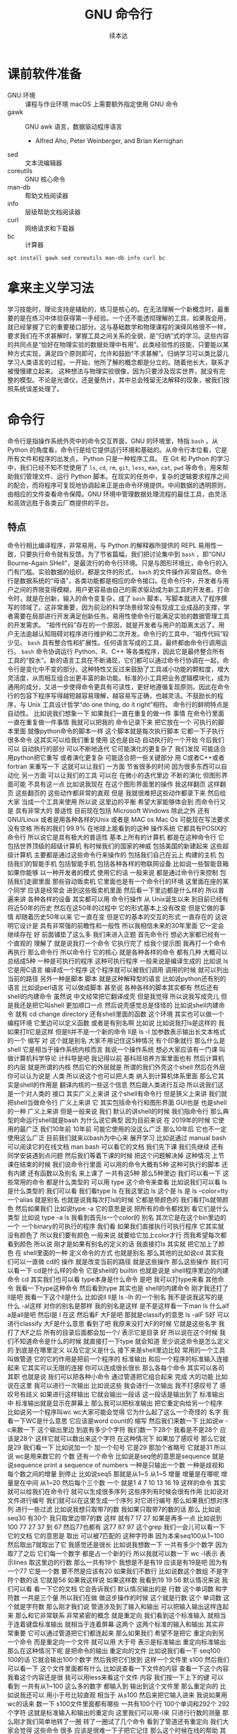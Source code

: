 #+Title: GNU 命令行
#+Author: 续本达
#+PROPERTY: header-args :eval never-export :exports both

* 课前软件准备
    - GNU 环境 :: 课程与作业环境
      macOS 上需要额外指定使用 GNU 命令
    - gawk :: GNU awk 语言，数据驱动程序语言
      - Alfred Aho, Peter Weinberger, and Brian Kernighan
    - sed :: 文本流编辑器
    - coreutils :: GNU 核心命令
    - man-db :: 帮助文档阅读器
    - info :: 层级帮助文档阅读器
    - curl :: 网络请求和下载器
    - bc :: 计算器
    #+begin_src ein-bash :results output :session https://dpcg.g.airelinux.org/user/xubd/lecture.ipynb :exports both
      apt install gawk sed coreutils man-db info curl bc
    #+end_src
* 拿来主义学习法
  学习技能时，理论支持是辅助的，练习是核心的。在无法理解一个新概念时，最重要的是在练习中体验获得第一手经验。一个还不能透彻理解的工具，如果我会用，就已经掌握了它的重要接口部分。这与基础数学和物理课程的演绎风格很不一样，要求我们在不求甚解时，掌握工具之间关系的全貌，是“归纳”式的学习。这些内容的共同点是“恰好在物理实验的数据处理中有用”。此类经验性的技能，只要能以某种方式实现，满足四个原则即可，允许和鼓励“不求甚解”。归纳学习可以类比婴儿学习人类语言的过程。一开始，他所了解的概念都是分立的。随着他长大，联系才被慢慢建立起来。
  这种想法与物理实验很像，因为只要涉及现实世界，就没有完整的模型。不论是光谱仪，还是量热计，其中总会残留无法解释的现象，被我们按照系统误差处理了。

* 命令行
  命令行是指操作系统外壳中的命令交互界面，GNU 的环境里，特指 =bash= 。从 Python 的角度看，命令行是给它提供运行环境和基础的。从命令行本位看，它是所有文件和程序的出发点， Python 只是一种程序工具。
  在 Git 和 Python 的学习中，我们已经不知不觉使用了 =ls=, =cd=, =rm=, =git=, =less=, =man=, =cat=, =pwd= 等命令，用来帮助我们管理文件、运行 Python 脚本。在现实的任务中，复杂的逻辑要求程序之间的配合，而将程序可复现地协调起来正是由命令环境提供。中间数据的透明原则，由相应的文件查看命令保障。GNU 环境中管理数据处理流程的最佳工具，由灵活和高效远胜于各类云厂商提供的平台。
** 特点
   命令行相比编译程序，非常易用，与 Python 的解释器所提供的 REPL 易用性一致，只要执行命令就有反馈。为了节省篇幅，我们把讨论集中到 =bash= ，即“GNU Bourne-Again SHell”，是最流行的命令行环境。只是与图形环境比，命令行的入门有门槛。实验数据的组织，都是文件的形式， =bash= 的文件操作非常自然。命令行是数据系统的“母语”，各类功能都是相应的命令接口。在命令行中，开发者与用户之间的界限变得模糊，用户更容易由自己的需求驱动成为新工具的开发者。打命令时，就是在创新，输入的命令变复杂，成了 =bash= 脚本，写脚本就进入了程序撰写的领域了。这非常重要，因为前沿的科学场景经常没有现成工业成品的支撑，学者需要在局部进行开发满足创新任务。易用性使命令行能满足实验的数据管理工具的开发需求。
   “祖传代码”存在的一个原因，就是开发者与用户的距离太远了。用户无法逾越认知阻碍对程序进行维护和二次开发。命令行的工具中，“祖传代码”较少见。
   =bash= 具有整合性和扩展性。任何语言写成的工具，最终都由命令行调用运行。 =bash= 命令协调运行 Python、R、C++ 等各类程序，因此它是最终整合所有工具的“胶水”。新的语言工具在不断涌现，它们都可以通过命令行协调在一起，命令行是变化中不变的部分。这种特性又反过来鼓励了工具减小功能的颗粒度，增大灵活度，从而相互组合出更丰富的新功能。标准的小工具把业务逻辑模块化，成为通用的成分，又进一步使得命令更具有可读性，更好地遵循复现原则。因此在命令行的包容下程序写得越短越容易理解，越容易写正确，也越灵活。不鼓励长的程序，与 Unix 工具设计哲学“do one thing, do it right”相符。
   命令行的鲜明特点是自动性。
比如说我们想象一下
如果我们一直在重复的做一件
事情
在命令行里面
一直在重复做一件事情
我就可以把我的
命令记录下来
把它放在一个
可执行的脚本里面
就像python命令的脚本一样
这个脚本就是每次执行脚本
它都一下子执行很多命令
这其实可以给我们重复使用
这也是自动
自动执行的一个开始
今后我们可以
自动执行的部分
可以不断地迭代
它可能演化的更复杂了
我们发现
可能适合用python把它重写
或者演化更复杂
可能适合把一些关键部分
用 C或者C++或者fortran
来重写一下
这就可以让我们
一方面
节省很多的时间
因为很多东西可以自动化
另一方面
可以让我们的工具
可以在
在微小的迭代里边
不断的演化
但图形界面可能
不具有这一点
比如说我现在
在这个图形界面里的操作
我这样翻页
这样翻页
这些翻页的
这些动作都非常的直观
但是
我就很难把这些动作都录下来
然后给大家
当成一个工具来使用
所以说
这里边的平衡
希望大家能够体会到
而命令行又是
具有非常大的
普适性
目前现在包括 Microsoft
 Windows
除此之外
还有GNU/Linux
或者是用各种各样的Unix
或者是 MAC os
Mac Os
可能现在写法要求没有空格
所有的我们
99.9%
在地球上能看到的这种
操作系统
它都具有POSIX的命令行
所以说它是具有极大的普适性
基本上所有的计算机
都是在这种命令行
它包括世界顶级的超级计算机
有时候我们的国家的神威
包括美国的新建起来
这些超级计算机
主要都是通过这些命令行来操作的
包括我们自己在云上
构建的主机
包括我们的智能手机
包括智能手机
包括各种各样的物联网设备
比如说一些智能音箱
如果你能够
以一种开发者的模式
使用它的话
一般来说
都是通过命令行来控制
包括我们走廊里面
那些自动贩卖机
它里面也是有一个命令行的环境
这里面在座的某个同学
应该是经常会
进到这些贩卖机里面
然后看一下里边都是什么样的
所以普遍来讲
各种各样的设备
其实都可以用
命令行操作
从 Unix诞生以来
到目前已经有将近50年的历史
然后在这50年的过程中
它的形式基本上没有改变
但是它做的事情
却随着历史50年以来
它一直在变
但是它的基本的交互的形式
一直存在的
这说明它设计是
具有非常强的前瞻性和一般性
所以我相信未来的30年里面
它一定会继续存在
好
前面铺垫了这么多
我们来进入正题
首先命令行
想必大家都已经有一个直观的
理解了
就是说我打一个命令
它执行完了
给我个提示图
我再打一个命令再执行
那么命令行
所以命令行
它的核心
就是各种各样的命令
都有几种
大概可以总结成5种
一种是可执行的程序
这种可执行程序
一般来说是编译生成的
比如说 ls
它是用C语言
编译成一个程序
这个程序就可以被我们调用
调用的时候
就可以列出当前的路径
另外一种是脚本
脚本
就是这种解释型的语言
比如说python还有别的语言
比如说perl语言
可以做成脚本
甚至说
各种各样的脚本其实都有
然后还有shell的内建命令
虽然说
中文经常把它翻译成壳
但是我觉得
所以说我写成壳儿
但是我还是把它叫shell
更加顺口一点
然后说壳感觉总是怪怪的
比如说shell内建命令
就有 cd 
change directory
还有shell里面的函数
这个环境
其实也可以做一个编程环境
它里边可以定义函数
或者是有别名啊
比如说
比如说我打ls是这样的
我如果打ll它是这样
但是ll并不是一个新的命令
ll是
ls -l
加参数表示输出长文本格式的一个
缩写
对
这个就是别名
大家不用记住这5种情况
有个印象就行
那么什么是shell
它是相当于操作系统内核而言
我说一个操作系统
想必大家应该有一门课
叫做计算机科学导论
计科导是吧
我记得以前
基科班培养方案里面也有
然后计算机的内层
就是所谓的内核
然后它的外层就是
所谓的我们外壳这个shell
然后在外层你可以认为说是
人类
所以说这个也可以把人类
纳入到计算机体系里面
那么它其实是shell的作用是
翻译内核的一些这个信息
然后跟人类进行互动
所以说我们这是一个对人类的
接口
其实广义上来讲
这个shell有命令行
但是狭义上来讲
我们就把shell当做命令行
广义上来讲
它
其实包括命令行和图形界面
GUI也是
也是shell的一种
广义上来讲
但是一般来说
我们
默认的讲shell的时候
我们指命令行
那么典型的命运行shell就是bash
为什么说它典型
因为目前来说
在
2019年的时候
它使用的最广泛
我们10年前
10年前
可能它使用的没这么广泛
那么10年后
它也不一定使用这么广泛
目前我们就来以bash为中心来
展开学习
比如说通过 manual bash
可以阅读它的在线文档
man bash
可以看它的文档
我们先下课
我们先继续
还有同学安装遇到点问题
然后我们等着下课的时候
把这个问题解决掉
这种情况
上节课在结束的时候
我们说命令行里面
可以用的命令大概有5种
这种可执行的脚本
还有内建
还有函数以及别名
来上课了
一共有这5种
那么5种里边
我们可以看一下
这些常用的命令
都是什么类型的
可以用
type 这个命令来查看
比如说我们可以看
 ls是什么类型的
我们可以看
我们看type ls 在我这里边
 ls 这个是
ls 是
ls --color=tty
一个alias
就是别名
也就是说我每次打ls的时候
它都是带颜色的
我们看打ls就带颜色
然后如果我们
比如说type -a 它的意思是说
把所有的命令都找到
看它们是什么类型
比如说 type -a ls
我看到首先ls一个color的
别名
其次它是在这个bin里边的一个
一个binary的可执行的程序
我们看
如果我们直接执行可执行程序
它其实就没有颜色了
所以我们要有颜色
一般来说
就要给它加上color才行
而我希望每次都看到颜色
所以说
刚才是如果有别名的定义的话
我直接打ls
其实就
把它加上了颜色
在 shell里面的一种
定义命令的方式 也就是别名
那么其他的比如说cd
其实我们可以一直做 cd的
操作
就是改变当前的路径
就是这些操作
那么这些操作
我们可以看一下
 cd是什么样的命令
它是shell的
builtin
也就是说是
 shell程序里边的内建命令
cd
其实我们也可以看
type本身是什么命令
是吧
我可以打type来看
其他命令 
我看一下type这种命令
然后看到type
其实也是 shell的内建命令
刚才我还打了ll是吧
我看一下这个ll是什么
比如说ll
 ll是 ls
 -lh 的一个别名
我不是说我这写的是
什么
 -al这样
对你的别名是那样
我的别名是这样
是不是这样看一下man ls
什么alf a是all是吧
然后l是
 l 在这
然后看F
大F是吧
那就是classify的意思
ls -alF
 S好
可以进行classify
大F是什么意思
看到了吧
我原来没打大F的时候
它就是这些名字
我打了大F之后
所有的目录后面都会加一个/
表示它是目录
好
所以说在这个时候
我们不知道命令是什么的时候
就直接打一下type
就会知道
至少说这命令是怎么定义的
到底是在哪里定义
以及它定义是什么
接下来是shell里边比较
常用的一个工具
叫做管道
它的它的作用是把前一个程序的
标准输出
和后一个程序的标准输入连接
起来
它其实可以无限的连接
你可以连成很长很长
那么各每个命令
其实可以各司其职
也就是说
我们可以把各种小命令
通过管道把它组合起来
完成
大的功能
比如说在这里
我可以进行一次输出
比如说这些
我会进行一次输出
我不打感叹号了
感叹号有歧义
如果进行这样输出
它就会输出一段话
这一段话是输出到了
标准输出中
标准输出就是显示在屏幕上
那么我可以把标准输出
把它重定向给另一个程序
比如说另一个程序叫wc
 wc大家可能会觉得
它为什么起了这么一个奇怪的
名字
我看一下WC是什么意思
它应该是word count的
缩写
然后我们来数一下
比如说w -c来数一下
这个输出里边
到底有多少个字符
我们数一下28个
我看是不是28个
应该是28个
这样它就可以数出来这个字符
在这种情况下
如果加了感叹号
那么它就是29
我们看一下
比如说加一个
加一个句号
它是29
那加个省略号
它就是31
所以说 wc是用来数它的
个数
还有一个命令
比如说是seq他的意思是sequence
就是说sequence
print a sequence of numbers
一种是只输出一个数
一种是歧视和每个数之间的增量
到停止
比如说seq5 
那就是从1~5
从1~5
增量
增量是在哪呢
增量是在中间
从1~20
然后每个三个数
一个
就是1 4 7 10
13 16 19
这样的命令
其实就可以给我们在命令行
就可以生成很多序列
这些序列有时候会很有作用
比如说对文件进行编号
我们就可以在这里生成一个序列
对它进行编号
那么如果我们想对序列
进行一些过滤
比如说我想只取带7的数
我如果只取带7的数的话
那么
比如说seq30
有30个
我只取里边带7的数
这样
就有7 17 27
如果是再多一点
比如说到100
77 27 37 到 67
然后77也都有
这77 87 97
这个grep
我们一会儿可以看一下它的文档
它的意思是
取出
可以被7匹配的
这种字符串
因为本来seq100从1~100
然后取出7就取出了它
我感觉还是很长
比如说我想数一下
一共有多少个数字
因为取7了之后
它们每一个数字
都是占一个新的行
所以我就可以数一下 wc -l表示
表示lines
取这里边的行数
那么一共有19个
我想是不是有19
应该是有19是吧
因为有一个77
它是一个数
要不然是应该有20
如果我们不数行
比如说数这个数组
不是字符个数的话
它就是56
如果我这样说
如果这样数
我看到19 19 56
默认情况来说
我们可以看
看一下它的文档
它会告诉我们
默认情况输出的是
行数
这个单词数
和字符数
一共是三个量
所以我们在做
做这步操作的时候
这个就是行数
这个
单词数
这个就是字符数
那么刚才我们说
管道涉及到了输入和输出
可以把输入输出这样连起来
那么和它非常联系
非常紧密的概念
就是重定向
我们看到这个标准输入
就相当于连着键盘标准输出
就相当于连着屏幕
这两个
这两个标准的输入和输出
其实非常重要
它可以通过管道把它们都连起来
那么如果我们
希望不是把它
重定向到另一个命令
而是重定向一个文件
就可以用
大于号
表示是标准输出
重定向标准输出
那么在这种情况下呢
是把命令的输出
重定向的文件
比如说我们看一下
 seq100 100的话
它就会输出100个数字
然后我把它们放到
这样一个文件里
s100
然后我们可以看一下
这个文件里面都有什么
比如说查看一下文件的内容
查看一下这个内容
我看这个内容还是很
我可以用less来看这个文件
内容
我们按一下上下的键
可以看到
一共有从1~100
这么多的数字
都输入到
输出到这个文件里
那么重定向的
比如说我还可以
用小于号比较直观
相当于
从s100
然后来把它输入进来
我说如果用wc的话来
数一下 s100文件里面都有哪些
一共有100个行
100个单词和292个
292个字符
这就是标准输入和输出的重定向
这里我们可以用-l来
只进行行数的测量
那么刚才我们简单地转了一圈
转了一圈试了几个命令
看到了管道还有重定向
我们大家会觉得
这些命令
很多 应该是很难一下子把它记住
那么这个时候在线的帮助
其实就显得非常重要了
比如说我忘了
 wc到底是怎么用的
我就可以 man wc
就可以看到它的文档
可以前面有文档的说明
后面有
命令都可以用什么样的参数
最后还有
作者怎样来反馈这个问题
还有它的各种各样其他的信息
还有一些参考文献
那么用man的话
就可以来在线的查看一些文档
那么
对于这个shell命令
其实可以用help
还有help
比如说help
有时候可以用
help cd
这样就可以看到
比如说help cd它太长了
我用这个less
之前我们跟大家讲过
说用less
可以把很长的输出进行翻页
其实我们看
这个就是管道的意思
它help cd输出了很多的文字
然后我们把它
用管道把它作为 less的
输入
这样我们就可以进行翻页
来查看向上向下
我们看
cd 还有参数
比如说 L P
所以这些参数
其实我原来也不知道
第一次发现 cd还有参数
我们可以看在线的帮助文档
就可以了解cd是怎么用
这里边还有
关于cd的解释
那么很多命令
它约定了
自带一个help的参数
当启用 help的时候
它就可以打出一些帮助信息
比如说对于cat
就是忘了cat怎么用
cat --help
就可以看到这个
它的意思是说
concatenate 把文件连接起来
并且输出到标准输出
如果没有文件
文件的话
那就从这个标准输入
读入
然后它有这样的各种各样的参数
那么help
其实还有一种是cat -h
竟然没有
太可怕了
有些文件是有的
比如说ls
这个h 就不是help
那么大家用
两个减号的help
这里边有一个命令行参数的约定
这是GNU系统的约定
这个约定是说
如果我命令参数
只有一个字母的话
只有一个字母的时候
它用一个减号来表示这个参数
如果这个参数是一个单词的话
它用两个减号
来表示这个参数
我们在帮助文档里面
可以看到约定
大家可以不用去
那么不用去深究约定
但是一般来说你可能打错了
发现打一个单词的时候
你可能打一个减号的时候
就容易输错
这时候你打两个减号就可以
比如说help这是一个完整的词
所以它就是两个减号
好
那么接下来
我们其实已经
跟大家过了一下各种命令
大家可以来试验一下
下面的几个命令
你如果试验之后
你如果想深入了解
它是什么意思呢
可以看它的各种各样的帮助文档
有一个是man
来看它的帮助文档
比如说可以是
一种是help
然后还有
这三种形式大家可以
探索一下这4个命令
一个命令叫做
hostname
一个命令叫 uname
一个命令叫 id
我们来一起试验一下
hostname
它输出
就是大家系统的名字
有各种各样编号的名字
不一定是你起的名字
但我这个系统是我起的名字
然后比如说 uname是
返回这个系统
是什么样的系统
uname -a是
把系统的所有信息都输出来
比如说我这个系统是一个
这个Debian
然后它的内核是这样的
它是在这一天
生成出来的
然后后边是系统的结构
这个系统CPU的指令集
下一个是ID
ID
是说我当前用户的
当前用户的特性
比如说我现在用户名是这个
用户的组织
然后一共还有其他的组
可以使用
 Cd
音频视频什么的
大家可以打一下id
可以看你
当前用户都在哪些组里边
也可以别的 id -u
id -g就有各种各样的命令
大家可以通过 man id
来查看它的这些
这些个用法
然后还有date
就是给出当前的时间
现在是 CST中国时间
北京时间
下午3:03
那么date其实它有
也有各种各样的参数
比如说date --help
我们发现help还是很长
还可以定义
我们输出的时间的一些格式
在我们日常的数据
处理的时候
其实还是非常有用的
因为我们说采到一个数据
我们可以用date
直接把它的格式一起
把它的日期一起输出出来
那么还有其他的一些工具
比如说uptime 
大家会继续探索这些命令
比如说uptime是说系统的
到目前为止启动的时间
我机器已经开了一天了
一共有10个用户
在这个机器上
目前的使用情况
然后 dmesg是
显示
应该是可能要sudo 
这个dmesg是显示你现在的
内核的输出信息
然后如果太长的话
你可以用less看一下
然后对于我的这里面会
告诉我那时候开始启动的时候
看到了什么
看到了什么样的硬件
对于Windows下面
WSL可能会
输出的比较简洁
好
我们下课休息
咱们继续上课
我刚才课下有同学问说
alias 怎样定义 
alias就是别名
有的时候
我们要打太多的参数
比如说每次
都打ls --color的话
感觉太麻烦
我每次都ls --color -l
然后我想让它
让我打的快捷一点
然后就可以这样的定义 alias
 alias ls就等于
ls --color
默认的定义
应该就是这样的
如果你打ls
它带颜色的话
应该你的系统里面
有这样的一个别名
比如说我觉得
hostname
感觉好长
要打8个字母
才能执行命令
我希望能够只打两个字母
就执行这个命令
hostname
这样的话打HN的时候
就执行了hostname
这种做法如果你发现
一直都在打一个很长的命令
就可以通过这样来简化
这是简化的第一步
但是还有一个问题
比如说
我这样定义了hostname
之后
我把这个关了
这些都关了
关了之后
我又重新打开了一个
打开了一个窗口
这个时候再打HN就没有了
消失了
我就需要重新定义 
HN=hostname
这样HN就有了
这样重新定义
这也是我一直在跟自己重复
这不是不符合我们的一次的原则
所以说我们看一下
在你的
 home目录下
比如说
在你的home目录下
你的home目录下
会有一个
 .bashrc这样一个文件
 bash就是我们
刚才说的
Bourne Again SHell
这个shell
shell的名字 
rc其实是resources的缩写
也就是说bash里边的资源
比如说我看一下
.bashrc
这里面就有一些
我现在这个环境里面
它默认的一些变量一些定义
对
像我的是这样的定义
你的可能也是别样的定义
比如说我这个定义里边
就有 ls --color

* 第二段
你的可能是别样的定义 
比如说我这个定义里面
就有 ls
color
连grep也默认有
可以有color
那么如果我想把 HN加进去
就可以在这里改
alias hn=hostname
这样一个文件
是每次打开一个shell的时候
它都会自动的执行
所以说每次都执行
文件里边的
这些命令
那么这些命令被执行了之后
如果每次 alias的别名的定义
这样打开一个新的环境
它都有别名存在
大家可以看一下
我的别名系统
它其实还是
而不是别人系统
初始化
相当于resource
但我自己的resource系统还是挺复杂的
给大家来看一下
它里面有各种条件判断
这些判断
然后有很多这些别名
除了这些别名
还有很多变量的定义
除了变量的定义
还有一些
shell里面的函数定义
这都是经年累月
大家现在不用写那么长
这些都是经年累月
有的时候觉得
这个工具很有用
就加到初始化这个文件里面
那个东西很有用
还是可以加进来
加进来之后可能时间长了
它就太长了
变慢了
你可能再重新的整理一下
这是一个
可以自定义自己环境的过程
比如说自定义用别名来
定义你的命令的缩写
好
我们回来
大家有没有把这些命令
都试着做一遍
还有几个命令
比如说find
find是
比如说是在当前目录下
找所有带html结尾的
文件
在各位同学的目录里面
可能没有这个文件
你直接find这个.就可以了
find 点就是说
找出当前目录下的所有文件
比如说find .
文件太多了
找一个文件少一点的路径
我到这个homework里
homework里面也会很多
就是说
到TOLA里边
偷懒里面有这么多
有没有少一点
到data里面就少一点
比如 find .
就可以把所有的
所有的这些文件输出出来
那么我还可以在这里后面加一些
加一些参数
大家注意这个参数
其实不符合我刚才说的命名原则
这个参数虽然是一个单词
但它前面只有一个
一个-
这都是历史的原因
它没有跟标准靠拢
这就是用了习惯了
都记住了
比如说
就是所有的CSV文件
都把它找出来
如果是用png
所有的png文件找出来
比如说所有以c打头的文件
find其实有非常丰富的
其实有非常丰富的
这个格式了
只要看它的文档
就有非常的长
就很长
还有各种各样的格式
如果能掌握它的话
其实可以
非常强大的使用
在这里我们只是给大家
看一下 感兴趣的同学
可以深入的去挖掘命令
那么之前我们还遇到了file命令
file是来简要的输出一下文件的信息
比如说我想看ls是一个
什么文件
刚才我们最开始我们看了
type -a ls
它最开始是一个别名
但是别名之后的 ls
其实是指向了
文件系统里边的一个
编译好的文件
编译好的文件
我们看一下
它是什么样的
它是一个什么什么格式的
一个可执行的程序
这个程序的指令集是
amd64位的
它这个程序的格式是什么样
这有各种各样的信息
比如说我们再看一下
CSV文件
它是说CSV文件
是一个
 Unicode的编码的
纯文本
看看这里边是不是有
是不是有国际语言
然后看一下
对这里面有很多汉语
有很多汉语
所以说它就会告诉我们
它是用户编码的文件
大家不用找
跟我一样的文件
在你的路径里边
肯定有各种各样的文件
我可以看各种各样的东西就是
它是一个图形文件
比如说
unison.log.gpg
它是一个数据文件
接下来大概可以试验这些内容
比如说touch
touch是改变文件的时间
最后修改的时间
那么如果这个文件
不存在
你touch的时候
它就会多出来这个文件
比如说
在我们现在路径里边
我看这个路径里面
一共有这些个文件
这些文件我看这有个s100
比如说我touch s101的话
我在进行当前
文件查看
它就多了一个s101
如果我看它修改时间
比如说s100
是我刚才修改的
是2点54修改的
那么如果对它进行touch
它的修改时间
就变成了3:30
就相当于把这个文件
假装把它改一下
这样的时间
最后修改时间
就变了
还有一个是echo
输出一个信息
不管是什么东西
对
比如说可以这样输出信息
我们看了一遍
这些各种各样的命令
这些命令五花八门
各种各样用途都有
这些命令肯定都是
冰山的一角
各种各样的命令
其实都是 存在的
大家不用每次都把它记住
只要用的时候
能够知道
大概有这样的命令
能够找到
就可以
同学们有什么问题吗
没有问题是吧
没有问题我们做类似的练习
比如说我们
seq
比如说9
然后我们如果把它
输出到就是s9
这样
它就输出到 s9的文件里
大家有没有安装
csvkit
这个是可以在命令行里面
查看CSV文件
然后其中这里面就有一个命令
叫做csvlook
然后csvlook我们看 S9
它就给我们做成了一个表格
1是一个标题
它是认为这是我们一个标题
比如说标题这个叫
这个叫数字
我把seq里面加个标题
或者我们这么加标题
这里边没有head
我就这样 echo
数字
 这样
这样s9里边的第一行
就是数字了
是吧
然后我再让把9个数放进去
注意这个地方
我重定向的时候
用2个大于号
表示说
它不把这个文件
覆盖 在这个文件后边
追上这几个
s9
然后看csvlook
这个汉字不是很好
看起来
它应该没有考虑到汉字的情况
我们这样打
然后重新来
这样把number输进去
然后输出出9个数
两个大于号
然后我们看
其实它是每行一个数字
它相当于一个CSV文件
然后进行csvlook
 它对于英文的字符
还是比较友好
可以看出来
把它拍成了一个表格
你可以看你的大作业里边
可能有csv文件
或者是其他地方找的csv文件
比如说TOLA的这里边
你要没有TOLA也没问题
你再看别的CSV文件
比如说TOLA里面
这个stations
然后就看到
原来 stations是这样
是这样一个CSV的文件
它里面有这个标题
和每一行的数据
都是用逗号隔开的
然后如果对它进行
csvlook
所以它就会把它汇集成一个
一个看起来比较容易理解的
表格了
这是
一套工具
大家在读csv的时候
可以使用
它里面还有其他的
比如cvsjson看起来
可以把csv转成json 
它竟然没有帮助
这样可以看到它的帮助
所以说
对于我也对这个工具不是很熟悉
但是我们可以看到
在命令行里面
我们能够发现工具的各种功能
比如 csvlook
看看一下都有什么样的
参数
还有各种各样这些参数
所以说大家在查看中间
结果是CSV的时候
就可以考虑用命令来查看
好
刚才我们探索了
这些很多个命令
它们每个命令
都有各自的用途
这些各自的用途
大家一次没有记住
也没有关系
你可以拿着一个 cheat sheet
或者是拿着一个教程
然后你想用什么的时候
就找出来用一下
然后如果你未来的一段时间
你还会用到它的话
你就慢慢的把它记住了
这就像背英文单词一样
然后你如果未来一段时间
你没有用到它
你忘了
也没有什么问题
接下来是通配符
通配符是对文件操作很重要的
一个模式
规则匹配的一些通用的字符
这里边shell里面
比较特别的字符
一个是*
一个是?
开始讲过说
命令行是对文件操作非常亲切的
一个环境
而文件
又是数据的基本的载体
所以说我们这些通配符
就体现了这一点
比如说我现在的路径里面
就有很多的文件
还是到我的 home目录里面
这里边有很多的文件
嗯比如说这些文件
大家可以自己来
看
你的home目录里面都有哪些文件
比如说这些文件里
有M打头的M开头的
我只要看
比如说echo m*
那么这个*
它代表的是任意一个字
包括0的字符
任意字符
匹配的是当前的文件夹里的文件
比如说这里边有这么多文件
我如果打m*的话
那么这两个文件夹
movie和music就被匹配了
比如说我想匹配所有的
以log结尾的文件
我们就看到了是这样的
log文件
这是*
?呢
它可以替代一个字符
不管这一个字符是什么
比如说m 4个字符我都不知道
比如说m 我不知道这4个字符
都是什么
我看一下
 m 4个字符
它可能匹配成movie music
我也可以用路径来进行这些匹配
比如说
在这个路径里面 usr doc
比如说我想看所有的
以core打头的
开头的这些路径
就是说
它就能够输出出来
匹配出来core打头的一个路径
我们可以看一下
这个路径是什么
然后我们如果想
看
比如说看路径
下面的所有
gz结尾的文件
这个是一个压缩的文件
那么它就可以
输出所有这些文件的路径
我也可以用 ls
来列出这些所有的文件
那么这些是我们在探索一个
目录结构的时候
常用的一些操作
比如说我想探索一下
所有
所有以一个字母加z
结尾的文件
这样
比如说我这些share
假如说忘了
我就这样把它换成问号
这都可以匹配出来
这都可以匹配出来
所以说通配符就是可以
以一定规则
把某些文件给它找出来
那么比如说在我的路径里边
如果有很多之前的讲义的话
那么就有都是以Python开头的
有一个短线
短线后面是接着一个命令
那么你对它进行匹配的话
就可以把以前的这些东西
都匹配出来
那么比如说ipynb
是
那一共有这些文件的话
那么如果我们
来进行这样的匹配
这是一个文件名后边
我也不知道是什么
这么
这样加进去
也就把所有文件匹配出来
好
关于匹配大家有什么问题吗
匹配起来
其实它的功能不是特别强大
是吧
我们只能做简单的替换
有的时候
我们想做一些更加高等的操作
比如说
我想做一些
这些匹配的做不出来的
一些操作啊
这个时候
用到一个
非常强大的工具
这也是我们课程中
第一次遇到
所谓的这种形式语言的例子
那么接下来我们会跟大家讲一下
字符串的匹配和正则表达式
之前我们在python里面
其实已经做了一点初步的字符串
匹配
比如说
那些以什么开头的字符串
或者以什么结尾的字符串
或者是包含什么字符串
今天我们也用了一点
比如说刚才我们所做的
grep
从1~100个数取其中带7的
那么它就把
所有带7的这种数字
把它匹配下来
那么如果我要做更加复杂的匹配
比如说我们要处理文本
或者是处理一些其他的数据的
输出
那么正则表达式
就是一个非常强大的工具
它为什么强大呢
首先正则表达式是一种形式语言
形式语言的意思
是说这个语言可以精确的用数学
和可以处理的公式
定义出来
比如说python严格来讲
它也是可以用数学
把它的语法描述出来
然后可以用机器把它处理
那么它也算是一种
很复杂的形式语言
而正则表达式算是相对来讲
很简单的一种
形式语言
或者说我们可以把它
说成是公理语言
比如说我们自然语言
平时说的汉语
就没办法公理化
但是这种语言
我们如果把它可以公理化
它就有一个非常好的好处
公理化了之后
就可以用机器来自动的处理
而且公理化之后
它的使用角度的好处就更好
既然它可以公理化
它可以通过工业标准
来严格的把它定义下来
那么用户和语言的引擎的开发者
就可以完全分工协作
比如说我作为用户
我只知道
说这套语言就可以
然后开发者
它可以开发出来
非常强大的语言的
这种语言的实现
那么就我就可以使用
非常高性能的一种事项
比如说语言的基本的要素
这个点
是代表任意的字符
比如说刚才的例子
 seq
我现在是找里边的7
找7的时候
这里边第二位是7的 有第一位是7的
我希望只找第二位是7的情况
那么我就用打一个
.7
我应该不加引号
也是可以的
所以这样点
就代表一个任意的字符
比如说我想找第一位是3的
从30~39
但是点表示是一个字符
比如说我1000的话
1000可能有点害怕
1000有点爆炸
试一下
所有带3的
都被它这样匹配下来了
比如说1000
我如果看1000的话
那就所有的
带3的都被它找出来
但是第一位是3的这种
最后一位是3的
应该就没有被找出来
但是我希望开头是3
你看一下
刚才的这些要素
就是说开始的部分
是
表示开始
^表示开始
$符号表示结束
然后*表示任意次的重复
大家手里边的之前发的那个
小抄里面
有它的各种要素
大家可以参考的看一下
目前来说
这些定义还都比较抽象
因为它们是从
把数学公理
把它定义出来
但是目前为止
我们先在shell
加号
然后问号
编号
还有编号
每个编号还有点
进行一些练习
它们都可以通过公理体系
定义出来
定义出来之后
比如说我们想做一件事情
想找出开头是3
开头是3的这种
这种数
我看就把它过滤了
就只剩下开头是3
接下来有一个数字
如果我让它说开头是3
然后中间是某一个数字
结尾
然后就到了结尾
不让它
有两位数字
或者多几位数字
不让它有两个数字
或多几个数字
这样就可以把它
过滤
我们是从满足这个条件的数字
就开头是3
之后有一个时间的数字
那么如果是*的意思
就是说
星号的意思
这个表示是开头
这个表示是结尾
这表示任意
然后*
*的是0
到无穷
然后都可以
比如说我在这里打个星号
意思是说
在3的后面跟了一个
跟着某一个字符
这个字符可以任意的字符
可以重复
任意多遍
也就是相当于
它可以匹配3. 3.. 3...
都可以
所以我这样打出来
所有3开头的
比如说
3开头的
它重复0次是3 重复一次
是两位数的30大头
重复两次
那就是三位数300开头
是吧
那么如果是加号呢
加号是
至少重复一次
来重复多次
也都没问题
加上20
至少重复一次
把它变成加号
发生了什么
遇到了一个坑
加号
不再grep里面
要用加号的时候
我们需要用egrep才行
加号的时候
需要使用egrep
加号的时候表示
它重复一遍
到无穷遍都可以
但是这个语法
我们可以看到
这是一个公理体系
从一开始
它可能有一个非常
非常基本的语法
然后随着时间的发展
大家觉得可能需要更多的元素
它可能就会加各种各样新的标准
比如说最基本的叫作
 basic
基本正则表达式
然后加了一些扩展的
比如说扩展的这么一个表达式
然后有时候发现扩展的也不够
它就会在扩展成为叫做perl
扩展的正则表达式
比如说现在我们看到加号
它在基本的正则表达式里边
没有被定义
它就是一个普通的加号
并没有一些特殊的意义
那么所以我们就要用扩展
这种正则表达式
所以我们打一个e
e是它的一个别名
应该
比如说我们可以看一下
egrep是啥意思
egrep是在这里定义的
我们可以看一下egrep是什么
egrep是一个一个脚本
在这里定义了一个脚本
我们那么回到刚才的
正则表达式里面
这个的意思是说
在3后边接任意一个数
这个任意数至少出现一遍
那么
那也就是说单独一个三
它就会出现了第一个三
至少出现一遍的
之后是
加号
这里边的问号
大家注意
这里边的*
跟刚才说的文件匹配的*
那意义是不一样的
这一点比较容易搞混
大家要注意
而这里边的问号
和刚才文件匹配的问号
也是不一样的
因为这里边的这些符号
都是
从一个规则演化出来
问号的意思
是说
要么是
04要么是14
这个意思
所以说我们可以把这个点
变成一个问号
问号之后我们看
它就是0次也可以
比如说3之后
0次什么都没有
然后30后边有一次匹配
比如说我们
比如说23问号
如果是这种情况
会出现什么呢
它可能或者输出一个
或者输出一个2
后面有个3
这样
对问号前面跟着
比如说我输出
输出多一点
然后我只找这种
第一个数是2
第二个数是3
第二数有任意多个3的
这种情况
我看
比如23 233 2333 23333
是什么的倍数
它不是
它匹配的还不是这种
计算
它还都是文本
文本匹配
这些都是文本匹配的
好
这些是几个基本开头结尾
还有这种
如果我不要求结尾
那就是各种
不要求结尾
可能就会比较乱了
所以各种23开头的都有
要求结尾可以把它限制住
然后现在我们可能会
这些基本的
我们可以做一些小练习
比如说刚才我想到的23练习
还可以
还可以有一些别的
我们可以怎么写
比如说
有没有2都无所谓的
有各种各样的是吧
那么大家就可以想一下
那是就可以过滤出任何你想要的
这种
这种字母
这种字符串
那么比如说括号是组合的意思
比如说我希望
比如我希望23作为一个单位
把它组合一下
让它开头让它结尾
好
这样就是23为组合
然后星号它可能重复
零次一次或者是多次
这样就可以把它进行组合
比如说我是+
它就至少得出现一次
也是这样
比如说我可以让3
或者不出现
它就变成了
2也是匹配这种情况了
然后22也是23
也是
比如说这种情况
首先是在grep里面
或者有2
必须得有二开头
然后3或者出现或者不出现
然后后边这种东西出现多次啊
最后是结尾没有别的
那么这些数据是什么呢
每次有一个2
后边就可以跟3
如果3结束了
就必须得有一个新的2才可以
跟新的3
是吧
人类的语言是苍白的
那么在正则表达式里面
我们可以做出各种各样的
各种各样匹配的规则来
而这个规则
因为它可以公理化
所以说做这个理论计算机的这些
研究人员
或者是程序 写程序的这种高手
它可以对着公理体系优化的
非常的
效率优化的非常高
使得我们过滤一些
字符串
可以让它有非常高的效率
这样只要我们可以把我们想要
做的事情
描述成正则表达式
我们就可以站在巨人的肩膀上
我们就不用自己来
写一个规则
来寻找这种字符串
如果我们可以把它描述成
这种正则表达式的话
我看一下一些其他的
扩展的符号
比如说这个是或
或 那么这个地方
我们可以是或者跟一个3
或者跟一个4
3或者4
那就是23或者24
或者2323
或者2324 2423
可以这样简洁的表达出来
但是我用语言来表达的话
人类语言表达就比较麻烦了
比如说4可以是可选
那么各种情况都
都可以有
是吧
方括号是可以选一定的字符集
比如说
我想从3~9都找出来
但我就要写3456789
这样写出来就很难受
写的比较多
比如34567
然后到7的话
那就是23235627
然后它们都可以这样子
这样写我感觉不是
很好
我可以用中括号
设定它的一这样一个范围
[3~7]
它就是代表了
第一个数是2
第二个数是3~7里边的某一个数字
然后这样的两个数
它们可能有一定的重复
比如说这和刚才是一样的
那么这个字符集
不仅可以数数
也可以数这些字母
 [a~z]这样
比如说
我用这个生成一个随机的字母
大家可能没这个命令
那么比如说我们输出
firefox 23456
就是这样
这时候我们比如[a-z]我们就
可以说这样
[a-z]然后空格
它就匹配了
比如说x就在[a-z]里面
然后它是空格有一个二
比如说
1~5
1~5
那也是可以匹配的
因为这里边有1个x 这里边有一个2
它们都可以被这个范围所匹配
进去
但是比如说6~9
那就无法匹配了
所以说这套语言
我们看这套语言
其实非常简洁
一共就这几种
这几种字符一个点
一个^
一个$
一个*
一个+
一个?
一对括号一个竖线
然后一个中括号
基本上就
表现力其实就非常强
很多我们日常的
这种
自然的情况的处理
都可以用
这些表达出来
最后比如说我们想说
这个字符范围里面
不包括a 不包括abc
就可以用一个
这里边^和这个^不一样
就是在中括号里面&表示取反
比如说
它不包括abc
不包括abc
不包括ax就匹配不了
这个数字这样可以匹配
不包括ax
就匹配不了了
就把a和x除去了
那么这个x就没办法匹配
那么不包括abc
它就可以匹配
不包括a到z 它就匹配不了了
因为x在里面
 如果a到w 那么x就
可以匹配到
这个上面
然后1~5
可以匹配到这个上面
这样的一个字符串就可以
可以了
大家有什么问题吗
你要把它去掉
你可以这样
让它必须在开头
然后就匹配不上了
^在这儿
所以说
我们一下子学了一门语言
这门语言里面全是这样的符号
这堆符号我们在想的时候
其实比较容易构造
我们可以写出来一堆这种
这种奇奇怪怪的符号这样
但是别人来读符号的时候
就可能会比较困难
但是我们构造的时候
比较容易
这个是我错的
这个是对的
好
大家可以体会一下
然后我们下节课
继续来讲
正则表达式
刚才场外听众
给我纠正了一下
场外听众
他是形式语言与自动机专业的
所以说
他讲了说公理语言表述是不对的
所以大家请听
把它划掉
你们的场外听众它们都在看
在看直播
我到时候把改一下
公理语言是不对的
就叫形式语言
形式语言就可以
理解为
从做一些基本的语言元素的假设
在假设基础上
演化出来一套语言
相当于语言有一个
形式化的定义
那么这个形式化定义
就使得我们可以通过一些数学的
结构
来描述语言
有这个结构
我们就可以通过机械程序的
来对语言进行处理和匹配
好
刚才关于正则表达式
大家有什么问题
没有问题是吧
好
还有一些扩展的语法
我再讲一个扩展语法
这里边我临时想到了
我们可以把它
就直接把这个范围写出来
比如说M这样写出来
它就是代表着
可以从M到N的重复性
给大家表示出来
比如说我们刚才那个例子
比如说
我让23
只有1~2
三个是不行的
大括号
有1~2
那就是说1 2
有三种
就是123
是吧
如果是0~2
就是 0 1和2
所以这个也比较直观
但是大家不一定能够一下子记
这么多
这些没关系
大家只要见过就可以
想到的时候再查都没问题
因为我们给大家发了
各种各样的备忘录
备忘小抄
用的多了自然就记住
如果你一直
一直没有使用的话
说明它不重要
忘了也就忘了
那就没什么问题
好
那么关于这个 正则表达式
我们来做一个作业
发布了
我们来做一个正则表达式的作业
做作业之前
我想到了一点
没有跟大家讲
就正则表达式
是非常普遍的一个形式语言
形式语言
无论从理论上
还是实践上
都有非常大的应用和它的意义
比如说
python里边
你也可以使用正则表达式
比如说python
我们如果搜索python
Regular Expression
你就可以看到
python的正则表达式
一般会缩写成regex
这样的缩写
我们可以看到Regular expression operation
这是python也支持的
在这里可以看到这个文档
这里边是python的定义
这个点
开头和结尾
然后* + ?
还有python里面又定义了一些别的
比如说*?
+?和??
这些是python它的扩展
然后 
{m}
是恰好重复m次
{m-n}是恰好重复m到n次
然后问号
这个问号是贪心的
不贪心的问号
这个或许会用到
但是大家要注意
只有这些比较基本的定义是
每种工具都共有的
但是其他的一些扩展
可能各个工具
有一些细小的区别
当我们在用的时候要试验一下
然后在这个工具里面
多看一下它的文档
还有一点是
反斜杠
从左上到到右下的形状
这个斜杠是取消这些特殊字符的
意义
因为刚才没有同学问这个问题
同学们可能会问说
我就想匹配美元符号本身的
怎么办
这个时候你
你把
\$
它就匹配了美元符号本身
它就失去了结尾的意义
比如说我想匹配本身
大家在用的时候多体会一下
多试一试
然后还有一些其他的扩展
这些其他的扩展
感兴趣的同学
可以来看一下
 Python其实加了很多种
扩展
这些扩展
有些时候都非常实用
我们看一下作业
我们来做一个
做一个今天的作业
好
这个作业
发群里一个
你们加群是吧
然后我们看一下作业
我们的作业都非常的有创意
然后我看的都觉得好玩
因为是公众号
因为物理系强大
我用python做作业不行吗
不行是吧
你明天再不限制于
lst
这么大
这都是什么语言
这个作业太好玩了
虚拟机
你用虚拟机里边
也应该带了输入法
比如说输入法
我知道输入法有这三种
可以看到
你可以从网页上拷贝下来
然后贴进去
应该是可以贴进去
可以贴
那第一个跟第三个
西北大学
河北大学
台北大学
北大西洋冷暖流
太神奇了
怎么了
你的是什么
WSL环境吗
怎么办
这里边有一点
我没有跟大家讲
shell的脚本
如果我们做这些输出的话
我们先来给大家补一下
shell脚本
比如说我要想这样输出三行
123的话
那么
我每次都打这三个命令
感觉很累
我希望把它放到一个文件里边
然后我能多次执行
就像刚才的bashrc
一样
我可以自己先找一个
创建一个文件
比如说是
123.sh 这个.sh表示
shell的脚本
让 sh里面
就记录下来
我要执行的命令
比如说像我刚才的
随便两个命令都可以说
这样
这样我就有了123.sh
我没存吗
比如说我创建了一个这样的文件
创建了一个这样的文件
放在这个文件
我看到
这个文件的内容就是
然后我如果用
用bash来执行这个文件
就可以直接把这个文件输进去
它执行了
我记录下来的这些命令
直接就执行
一般的shell应该也可以
这里边我们统一用bash
这样
在作业里面
要求大家把你的打的命令
记录下来
其实就是记录在这样一个文件
里面
让它输出这些
让它输出这些统计得来的个数
然后
就可以做那个作业
作为你的结果
大家可以继续做
  
